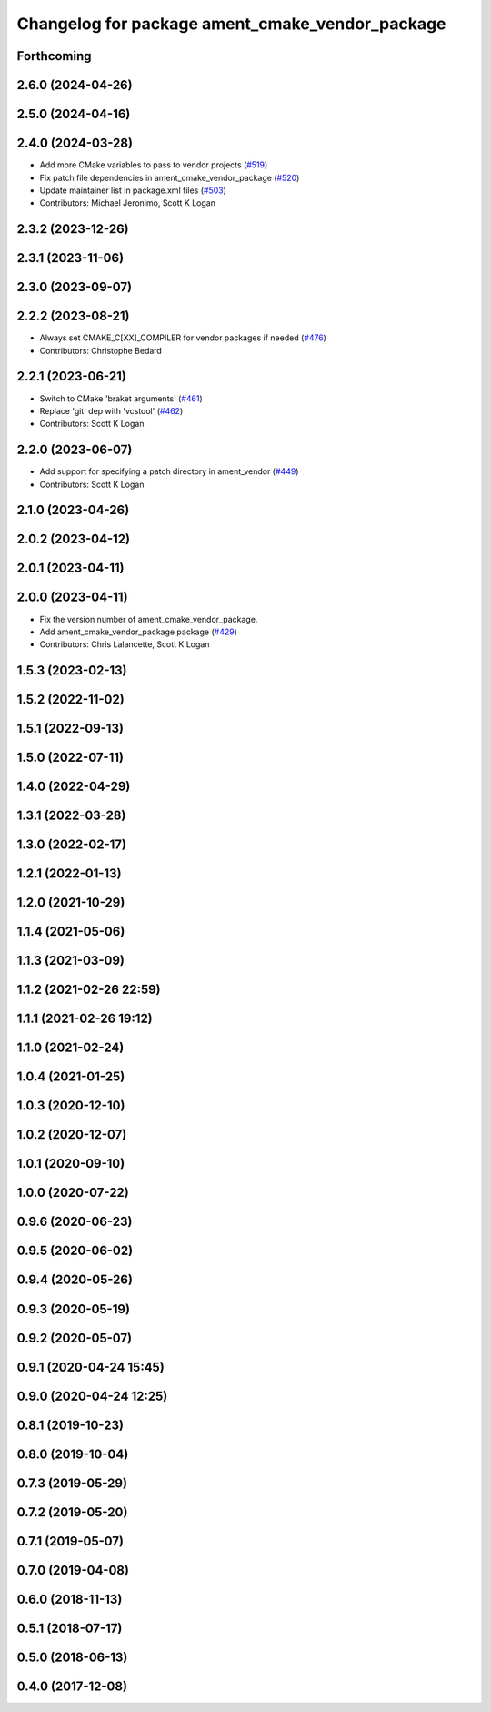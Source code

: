 ^^^^^^^^^^^^^^^^^^^^^^^^^^^^^^^^^^^^^^^^^^^^^^^^
Changelog for package ament_cmake_vendor_package
^^^^^^^^^^^^^^^^^^^^^^^^^^^^^^^^^^^^^^^^^^^^^^^^

Forthcoming
-----------

2.6.0 (2024-04-26)
------------------

2.5.0 (2024-04-16)
------------------

2.4.0 (2024-03-28)
------------------
* Add more CMake variables to pass to vendor projects (`#519 <https://github.com/ament/ament_cmake/issues/519>`_)
* Fix patch file dependencies in ament_cmake_vendor_package (`#520 <https://github.com/ament/ament_cmake/issues/520>`_)
* Update maintainer list in package.xml files (`#503 <https://github.com/ament/ament_cmake/issues/503>`_)
* Contributors: Michael Jeronimo, Scott K Logan

2.3.2 (2023-12-26)
------------------

2.3.1 (2023-11-06)
------------------

2.3.0 (2023-09-07)
------------------

2.2.2 (2023-08-21)
------------------
* Always set CMAKE_C[XX]_COMPILER for vendor packages if needed (`#476 <https://github.com/ament/ament_cmake/issues/476>`_)
* Contributors: Christophe Bedard

2.2.1 (2023-06-21)
------------------
* Switch to CMake 'braket arguments' (`#461 <https://github.com/ament/ament_cmake/issues/461>`_)
* Replace 'git' dep with 'vcstool' (`#462 <https://github.com/ament/ament_cmake/issues/462>`_)
* Contributors: Scott K Logan

2.2.0 (2023-06-07)
------------------
* Add support for specifying a patch directory in ament_vendor (`#449 <https://github.com/ament/ament_cmake/issues/449>`_)
* Contributors: Scott K Logan

2.1.0 (2023-04-26)
------------------

2.0.2 (2023-04-12)
------------------

2.0.1 (2023-04-11)
------------------

2.0.0 (2023-04-11)
------------------
* Fix the version number of ament_cmake_vendor_package.
* Add ament_cmake_vendor_package package (`#429 <https://github.com/ament/ament_cmake/issues/429>`_)
* Contributors: Chris Lalancette, Scott K Logan

1.5.3 (2023-02-13)
------------------

1.5.2 (2022-11-02)
------------------

1.5.1 (2022-09-13)
------------------

1.5.0 (2022-07-11)
------------------

1.4.0 (2022-04-29)
------------------

1.3.1 (2022-03-28)
------------------

1.3.0 (2022-02-17)
------------------

1.2.1 (2022-01-13)
------------------

1.2.0 (2021-10-29)
------------------

1.1.4 (2021-05-06)
------------------

1.1.3 (2021-03-09)
------------------

1.1.2 (2021-02-26 22:59)
------------------------

1.1.1 (2021-02-26 19:12)
------------------------

1.1.0 (2021-02-24)
------------------

1.0.4 (2021-01-25)
------------------

1.0.3 (2020-12-10)
------------------

1.0.2 (2020-12-07)
------------------

1.0.1 (2020-09-10)
------------------

1.0.0 (2020-07-22)
------------------

0.9.6 (2020-06-23)
------------------

0.9.5 (2020-06-02)
------------------

0.9.4 (2020-05-26)
------------------

0.9.3 (2020-05-19)
------------------

0.9.2 (2020-05-07)
------------------

0.9.1 (2020-04-24 15:45)
------------------------

0.9.0 (2020-04-24 12:25)
------------------------

0.8.1 (2019-10-23)
------------------

0.8.0 (2019-10-04)
------------------

0.7.3 (2019-05-29)
------------------

0.7.2 (2019-05-20)
------------------

0.7.1 (2019-05-07)
------------------

0.7.0 (2019-04-08)
------------------

0.6.0 (2018-11-13)
------------------

0.5.1 (2018-07-17)
------------------

0.5.0 (2018-06-13)
------------------

0.4.0 (2017-12-08)
------------------
